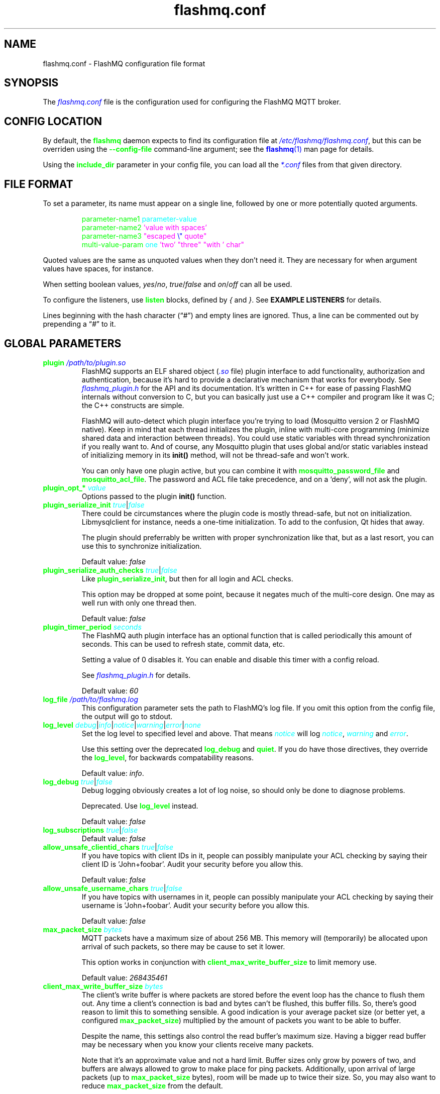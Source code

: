 .if \n(.g .ds T< \\FC
.if \n(.g .ds T> \\F[\n[.fam]]
.color
.de URL
\\$2 \(la\\$1\(ra\\$3
..
.if \n(.g .mso www.tmac
.TH flashmq.conf 5 "Aug 27 2025" "" ""
.SH NAME
flashmq.conf \- FlashMQ configuration file format
.SH SYNOPSIS
'nh
.fi
The \fI\m[blue]flashmq.conf\m[]\fR file is the configuration used for configuring the FlashMQ MQTT broker.
.SH CONFIG LOCATION
By default, the \fB\m[green]flashmq\m[]\fR daemon expects to find its configuration file at \fI\m[blue]/etc/flashmq/flashmq.conf\m[]\fR, but this can be overriden using the \fB\m[green]--config-file\fR\m[] command-line argument; see the \m[blue]\fBflashmq\fR(1)\m[] man page for details.

Using the \fB\fB\m[green]include_dir\fR\m[]\fR parameter in your config file, you can load all the \fI\m[blue]*.conf\m[]\fR files from that given directory.
.SH FILE FORMAT
To set a parameter, its name must appear on a single line, followed by one or more potentially quoted arguments.
.PP
.nf
.in +7
\m[green]parameter-name1 \m[]\m[cyan]parameter-value\m[]
\m[green]parameter-name2 \m[]\m[magenta]'value with spaces'\m[default]
\m[green]parameter-name3 \m[]\m[magenta]\[dq]escaped \m[blue]\[rs]\[dq]\m[] quote\[dq]\m[default]
\m[green]multi-value-param \m[]\m[cyan]one\m[] \m[magenta]'two'\m[default] \m[magenta]\[dq]three\[dq]\m[default] \m[magenta]\[dq]with ' char\[dq]\m[default]
\m[green]\m[]      

.in
.fi

Quoted values are the same as unquoted values when they don't need it. They are necessary for when argument values have spaces, for instance.

When setting boolean values, \fIyes\fR/\fIno\fR, \fItrue\fR/\fIfalse\fR and \fIon\fR/\fIoff\fR can all be used.

To configure the listeners, use \fB\m[green]listen\fR\m[] blocks, defined by \fI{\fR and \fI}\fR. See \fBEXAMPLE LISTENERS\fR for details.

Lines beginning with the hash character (“\fI#\fR”) and empty lines are ignored. Thus, a line can be commented out by prepending a “\fI#\fR” to it.
.SH GLOBAL PARAMETERS
.TP
\*(T<\fB\m[green]plugin\m[] \fI\m[blue]/path/to/plugin.so\m[]\fR\fR\*(T>
FlashMQ supports an ELF shared object (\fI\m[blue].so\m[]\fR file) plugin interface to add functionality, authorization and authentication, because it’s hard to provide a declarative mechanism that works for everybody. See \fI\m[blue]flashmq_plugin.h\m[]\fR for the API and its documentation. It’s written in C++ for ease of passing FlashMQ internals without conversion to C, but you can basically just use a C++ compiler and program like it was C; the C++ constructs are simple.

FlashMQ will auto-detect which plugin interface you’re trying to load (Mosquitto version 2 or FlashMQ native). Keep in mind that each thread initializes the plugin, inline with multi-core programming (minimize shared data and interaction between threads). You could use static variables with thread synchronization if you really want to. And of course, any Mosquitto plugin that uses global and/or static variables instead of initializing memory in its \fBinit()\fR method, will not be thread-safe and won’t work.

You can only have one plugin active, but you can combine it with \fB\fB\m[green]mosquitto_password_file\fR\m[]\fR and \fB\fB\m[green]mosquitto_acl_file\fR\m[]\fR. The password and ACL file take precedence, and on a ‘deny’, will not ask the plugin.
.TP
\*(T<\fB\m[green]plugin_opt_*\m[] \fI\m[cyan]value\m[]\fR\fR\*(T>
Options passed to the plugin \fBinit()\fR function.
.TP
\*(T<\fB\m[green]plugin_serialize_init\m[] \fI\m[cyan]true\m[]\fR|\fI\m[cyan]false\m[]\fR\fR\*(T>
There could be circumstances where the plugin code is mostly thread-safe, but not on initialization. Libmysqlclient for instance, needs a one-time initialization. To add to the confusion, Qt hides that away.

The plugin should preferrably be written with proper synchronization like that, but as a last resort, you can use this to synchronize initialization.

Default value: \fIfalse\fR
.TP
\*(T<\fB\m[green]plugin_serialize_auth_checks\m[] \fI\m[cyan]true\m[]\fR|\fI\m[cyan]false\m[]\fR\fR\*(T>
Like \fB\m[green]plugin_serialize_init\fR\m[], but then for all login and ACL checks.

This option may be dropped at some point, because it negates much of the multi-core design. One may as well run with only one thread then.

Default value: \fIfalse\fR
.TP
\*(T<\fB\m[green]plugin_timer_period\m[] \fI\m[cyan]seconds\m[]\fR\fR\*(T>
The FlashMQ auth plugin interface has an optional function that is called periodically this amount of seconds. This can be used to refresh state, commit data, etc.

Setting a value of 0 disables it. You can enable and disable this timer with a config reload.

See \fI\m[blue]flashmq_plugin.h\m[]\fR for details.

Default value: \fI60\fR
.TP
\*(T<\fB\m[green]log_file\m[] \fI\m[blue]/path/to/flashmq.log\m[]\fR\fR\*(T>
This configuration parameter sets the path to FlashMQ's log file. If you omit this option from the config file, the output will go to stdout.
.TP
\*(T<\fB\m[green]log_level\m[] \fI\m[cyan]debug\m[]\fR|\fI\m[cyan]info\m[]\fR|\fI\m[cyan]notice\m[]\fR|\fI\m[cyan]warning\m[]\fR|\fI\m[cyan]error\m[]\fR|\fI\m[cyan]none\m[]\fR\fR\*(T>
Set the log level to specified level and above. That means \fI\m[cyan]notice\m[]\fR will log \fI\m[cyan]notice\m[]\fR, \fI\m[cyan]warning\m[]\fR and \fI\m[cyan]error\m[]\fR.

Use this setting over the deprecated \fB\m[green]log_debug\fR\m[] and \fB\m[green]quiet\fR\m[]. If you do have those directives, they override the \fB\m[green]log_level\fR\m[], for backwards compatability reasons.

Default value: \fIinfo\fR.
.TP
\*(T<\fB\m[green]log_debug\m[] \fI\m[cyan]true\m[]\fR|\fI\m[cyan]false\m[]\fR\fR\*(T>
Debug logging obviously creates a lot of log noise, so should only be done to diagnose problems.

Deprecated. Use \fB\m[green]log_level\fR\m[] instead.

Default value: \fIfalse\fR
.TP
\*(T<\fB\m[green]log_subscriptions\m[] \fI\m[cyan]true\m[]\fR|\fI\m[cyan]false\m[]\fR\fR\*(T>
Default value: \fIfalse\fR
.TP
\*(T<\fB\m[green]allow_unsafe_clientid_chars\m[] \fI\m[cyan]true\m[]\fR|\fI\m[cyan]false\m[]\fR\fR\*(T>
If you have topics with client IDs in it, people can possibly manipulate your ACL checking by saying their client ID is 'John+foobar'. Audit your security before you allow this.

Default value: \fIfalse\fR
.TP
\*(T<\fB\m[green]allow_unsafe_username_chars\m[] \fI\m[cyan]true\m[]\fR|\fI\m[cyan]false\m[]\fR\fR\*(T>
If you have topics with usernames in it, people can possibly manipulate your ACL checking by saying their username is 'John+foobar'. Audit your security before you allow this.

Default value: \fIfalse\fR
.TP
\*(T<\fB\m[green]max_packet_size\m[] \fI\m[cyan]bytes\m[]\fR\fR\*(T>
MQTT packets have a maximum size of about 256 MB. This memory will (temporarily) be allocated upon arrival of such packets, so there may be cause to set it lower.

This option works in conjunction with \fB\m[green]client_max_write_buffer_size\fR\m[] to limit memory use.

Default value: \fI268435461\fR
.TP
\*(T<\fB\m[green]client_max_write_buffer_size\m[] \fI\m[cyan]bytes\m[]\fR\fR\*(T>
The client's write buffer is where packets are stored before the event loop has the chance to flush them out. Any time a client's connection is bad and bytes can't be flushed, this buffer fills. So, there's good reason to limit this to something sensible. A good indication is your average packet size (or better yet, a configured \fB\m[green]max_packet_size\fR\m[]) multiplied by the amount of packets you want to be able to buffer.

Despite the name, this settings also control the read buffer's maximum size. Having a bigger read buffer may be necessary when you know your clients receive many packets.

Note that it's an approximate value and not a hard limit. Buffer sizes only grow by powers of two, and buffers are always allowed to grow to make place for ping packets. Additionally, upon arrival of large packets (up to \fB\m[green]max_packet_size\fR\m[] bytes), room will be made up to twice their size. So, you may also want to reduce \fB\m[green]max_packet_size\fR\m[] from the default.

Default value is \fI1048576\fR (1 MB)
.TP
\*(T<\fB\m[green]client_initial_buffer_size\m[] \fI\m[cyan]bytes\m[]\fR\fR\*(T>
The buffers for reading and writing, also for websockets when relevant, start out with a particular size and double when they need to grow. If you know your clients send bulks of a particular size, it helps to set this to match, to avoid constant memory reallocation. The default value is set conservatively, for scenario's with millions of clients.

After buffers have grown, they are eventually reset to their original size when possible.

Also see \fB\m[green]client_max_write_buffer_size\fR\m[] and \fB\m[green]max_packet_size\fR\m[].

Value must be a power of two.

Default value: \fI1024\fR
.TP
\*(T<\fB\m[green]mosquitto_password_file\m[] \fI\m[blue]/foo/bar/mosquitto_password_file\m[]\fR\fR\*(T>
File with usernames and hashed+salted passwords as generated by Mosquitto's \fB\m[green]mosquitto_passwd\m[]\fR.

Mosquitto up to version 1.6 uses the sha512 algorithm. Newer version use sha512-pbkdf2. Both are supported.
.TP
\*(T<\fB\m[green]mosquitto_acl_file\m[] \fI\m[blue]/foo/bar/mosquitto_acl_file\m[]\fR\fR\*(T>
ACL (access control lists) for users, anonymous users and patterns expandable with %u (username) and %c (clientid). Format is Mosquitto's acl_file.
.TP
\*(T<\fB\m[green]allow_anonymous\m[] \fI\m[cyan]true\m[]\fR|\fI\m[cyan]false\m[]\fR\fR\*(T>
This option can be overriden on a per-listener basis; see \fB\fB\m[green]listener.allow_anonymous\fR\m[]\fR.

Default value: \fIfalse\fR
.TP
\*(T<\fB\m[green]zero_byte_username_is_anonymous\m[] \fI\m[cyan]true\m[]\fR|\fI\m[cyan]false\m[]\fR\fR\*(T>
The proper way to signal an anonymous client is by setting the 'username present' flag in the CONNECT packet to 0, which in MQTT3 also demands the absence of a password. However, there are also clients out there that set the 'username present' flag to 1 and then give an empty username. This is an undesirable situation, because it means there are two ways to identify an anonymous client.

Anonymous clients are not authenticated against a loaded plugin when \fB\m[green]allow_anonymous\fR\m[] is true. With this option enabled, that means users with empty string as usernames also aren't.

With this option disabled, clients connecting with an empty username will be reject with 'bad username or password' as MQTT error code.

The default is to be unambigious, but this can be overridden with this option.

Default value: \fIfalse\fR
.TP
\*(T<\fB\m[green]rlimit_nofile\m[] \fI\m[cyan]number\m[]\fR\fR\*(T>
The general Linux default of \fI1024\fR can be overridden. Note: \fIsystemd\fR blocks you from setting it, so it needs to be set on the unit. The default systemd unit file sets \fB\m[green]LimitNOFILE=infinity\fR\m[]. You may also need to set \fB\m[green]sysctl -w fs.file-max=10000000\fR\m[]

Default value: \fI1000000\fR
.TP
\*(T<\fB\m[green]expire_sessions_after_seconds\m[] \fI\m[cyan]seconds\m[]\fR\fR\*(T>
Expire sessions after this time. Setting to 0 disables it and is (MQTT3) standard-compliant. But, existing sessions cause load on the server (because they cost memory and are still subscribers), so keeping sessions after any client that connects with a random ID doesn't make sense.

Default value: \fI1209600\fR
.TP
\*(T<\fB\m[green]quiet\m[] \fI\m[cyan]true\m[]\fR|\fI\m[cyan]false\m[]\fR\fR\*(T>
Don't log LOG_INFO and LOG_NOTICE. This is useful when you have a lot of foot traffic, because otherwise the log gets filled with connect/disconnect notices.

Deprecated. Use \fB\m[green]log_level\fR\m[] instead.

Default value: \fIfalse\fR
.TP
\*(T<\fB\m[green]storage_dir\m[] \fI\m[blue]/path/to/dir\m[]\fR\fR\*(T>
Location to store sessions, subscriptions and retained messages. Not specifying this will turn off persistence.
.TP
\*(T<\fB\m[green]save_state_interval\m[] \fI\m[cyan]seconds\m[]\fR\fR\*(T>
The interval at which the state is saved, if enabled with \fB\m[green]storage_dir\fR\m[].

This setting is also applied on reload.

Default: 3623
.TP
\*(T<\fB\m[green]max_qos_msg_pending_per_client\m[] \fI\m[cyan]number\m[]\fR\fR\*(T>
.TQ
\*(T<\fB\m[green]max_qos_bytes_pending_per_client\m[] \fI\m[cyan]bytes\m[]\fR\fR\*(T>
There is a limit to how many QoS packets can be stored in a session, so you can define a maximum amount of messages and bytes. If any of these is exceeded, the packet is dropped.

Note that changing \fB\m[green]max_qos_msg_pending_per_client\fR\m[] only takes effect for new clients (also when picking up existing sessions). This is largely due to it being part of the MQTT5 connection handshake and is supposed to be adhered to.

Defaults:
.RS
.TP 0.2i
\(bu
max_qos_msg_pending_per_client 512
.TP 0.2i
\(bu
max_qos_bytes_pending_per_client 65536
.RE
.TP
\*(T<\fB\m[green]max_qos\m[] \fI\m[cyan]qos_value\m[]\fR\fR\*(T>
The maximum QoS value FlashMQ will allow clients to use for subscriptions, publishes and wills. Subscriptions will be downgraded to this value. Publishes and wills will cause a disconnect for MQTT5 clients, and the action configured with \fB\fB\m[green]mqtt3_qos_exceed_action\fR\m[]\fR for MQTT3 clients.

The value is updated on config reload, but only for new clients. The reason is that the max QoS is part of the handshake in MQTT5, and clients will be surprised (and cause disconnects) if that changes during the lifetime of a connection. For consistency, the MQTT3 clients behave the same.

This setting is also available per listener.

Default value: \fI2\fR
.TP
\*(T<\fB\m[green]mqtt3_qos_exceed_action\m[] \fI\m[cyan]drop|disconnect\m[]\fR\fR\*(T>
Unlike MQTT5, MQTT3 doesn't have defined behavior for exceeding a configured maximum QoS (see \fB\fB\m[green]max_qos\fR\m[]\fR ). This allows the behavior to be controlled.

In case of \fIdrop\fR the client gets an acknowledgement as if the publish has succeeded, to avoid stale in-flight packets.

This setting is also available per listener.

Default value: \fIdisconnect\fR
.TP
\*(T<\fB\m[green]max_incoming_topic_alias_value\m[] \fI\m[cyan]number\m[]\fR\fR\*(T>
Is communicated towards MQTT5 clients. It is then up to them to decide to set them or not.

Changing this setting and reloading the config only has effect on new clients, because existing clients would otherwise exceed the limit they think applies.

Default value: \fI65535\fR
.TP
\*(T<\fB\m[green]max_outgoing_topic_alias_value\m[] \fI\m[cyan]number\m[]\fR\fR\*(T>
FlashMQ will make this many aliases per MQTT5 client, if they ask for aliases (with the connect property \fB\m[green]TopicAliasMaximum\fR\m[]).

Default value: \fI65535\fR
.TP
\*(T<\fB\m[green]thread_count\m[] \fI\m[cyan]number\m[]\fR\fR\*(T>
If you want to have a different amount of worker threads then CPUs, you can set this value. Typically you don't need to set this.

Default value: \fI\m[blue]auto-detect\m[]\fR
.TP
\*(T<\fB\m[green]wills_enabled\m[] \fI\m[cyan]true\m[]\fR|\fI\m[cyan]false\m[]\fR\fR\*(T>
When disabled, the server will not set last will and testament specified by connecting clients.

Default value: \fI\m[blue]true\m[]\fR
.TP
\*(T<\fB\m[green]retained_messages_mode\m[] \fI\m[cyan]enabled\m[]\fR|\fI\m[cyan]enabled_without_persistence\m[]\fR|\fI\m[cyan]downgrade\m[]\fR|\fI\m[cyan]drop\m[]\fR|\fI\m[cyan]disconnect_with_error\m[]\fR\fR\*(T>
Retained messages can be a strain on the server you may not need. You can set various ways of dealing with them:

\fI\m[blue]enabled\m[]\fR. This is normal operation.

\fI\m[blue]enabled_without_persistence\m[]\fR. Like 'normal', except it won't store them to disk if \fB\m[green]storage_dir\fR\m[] is defined.

\fI\m[blue]enabled_without_retaining\m[]\fR. This somewhat counter-intuitive sounding mode is like \fB\m[green]downgrade\fR\m[], except that the 'retain' flag is not removed. This allows MQTT5 subscribers that subscribe with 'retain as published' to see which messages were originally sent as retained. It's just that FlashMQ won't retain them.

\fI\m[blue]downgrade\m[]\fR. The retain flag is removed and treated like a normal publish.

\fI\m[blue]drop\m[]\fR. Messages with retain set are dropped.

\fI\m[blue]disconnect_with_error\m[]\fR. Disconnect clients who try to set them.

Default value: \fI\m[blue]enabled\m[]\fR
.TP
\*(T<\fB\m[green]expire_retained_messages_after_seconds\m[] \fI\m[cyan]seconds\m[]\fR\fR\*(T>
Use this to limit the life time of retained messages. Without this, the amount of retained messages may never decrease.

Default value: \fI\m[blue]4294967295\m[]\fR
.TP
\*(T<\fB\m[green]retained_messages_delivery_limit\m[] \fI\m[cyan]number\m[]\fR\fR\*(T>
Deprecated.
.TP
\*(T<\fB\m[green]retained_messages_node_limit\m[] \fI\m[cyan]number\m[]\fR\fR\*(T>
When clients place a subscription, they will get the retained messages matching that subscription. Even though traversing the retained message tree is deprioritized in favor of other traffic, it will still cause CPU load until it's done. If you have a tree with millions of nodes and clients subscribe to \fI#\fR, this is potentially unwanted. You can use this setting to limit how many nodes of the retrained tree are traversed.

Note that the topic \fIone/two/three\fR is three nodes, and each node doesn't necessarilly need to contain a message.

Default value: \fI\m[blue]4294967295\m[]\fR
.TP
\*(T<\fB\m[green]set_retained_message_defer_timeout\m[] \fI\m[cyan]milliseconds\m[]\fR\fR\*(T>
The time after which FlashMQ will fall back to (b)locking vs queued mode for setting retained messages. 0, the default, disables queued mode altogether. It's disabled by default because it can incur some extra CPU and memory overhead.

Each retained message lives in a node in a tree. The topic 'one/two/three' is three nodes. When a node in that tree does not exist yet, it needs to be created. This requires a write lock on the tree. At this point, other threads reading from or writing to the retained message tree need to wait. This can cause a compounding blocking effect, especially if many threads do it at once.

This feature is to favor server responsiveness vs the speed at which retained messages become available in the server. It is primarily useful for when you have a lot of retained messages on different/changing topics. If at first a retained message can't be set, the action to do so will be retried in the event loop, asynchronously.

This setting determines the maximum amount of time to defer setting a retained message, after which it will fall back to using locks.

Also see \fB\m[green]set_retained_message_defer_timeout_spread\fR\m[]

Default value: \fI\m[blue]0\m[]\fR
.TP
\*(T<\fB\m[green]set_retained_message_defer_timeout_spread\m[] \fI\m[cyan]milliseconds\m[]\fR\fR\*(T>
For \fB\m[green]set_retained_message_defer_timeout\fR\m[], the amount of random spread between 0 and this value for the timeout. This spreads out locking over time, reducing contention.

Default value: \fI\m[blue]1000\m[]\fR
.TP
\*(T<\fB\m[green]retained_message_node_lifetime\m[] \fI\m[cyan]seconds\m[]\fR\fR\*(T>
The grace period after which a retained message node is eligible for deletion. The topic 'one/two/three' is three nodes, and if that topic had a message, it would be contained in 'three'.

FlashMQ will periodically clear out retained message nodes that have no message anymore. This is required to save memory. But, when you receive retained messages on the same topics repeatedly, it may be beneficial to keep the nodes around, to avoid the need for locks to recreate them. If you know that retained messages come and go within a certain period, it's benificial to set this value so that no unnecessary node destruction and creation takes place.

Default value: \fI\m[blue]0\m[]\fR
.TP
\*(T<\fB\m[green]subscription_node_lifetime\m[] \fI\m[cyan]seconds\m[]\fR\fR\*(T>
The grace period after which a subscription node is eligible for deletion. The subscription 'one/two/three' is three nodes.

FlashMQ will periodically clear our nodes in the subscription tree that have no entries anymore. This is required to save memory. But, when clients place the same subscriptions repeatedly, it may be beneficial to keep the nodes around, to avoid the need for locks to recreate them. If you know that certain subscription patterns come and go within a certain period, it's benificial to set this value so that no unnecessary node destruction and creation takes place.

Default value: \fI\m[blue]3600\m[]\fR
.TP
\*(T<\fB\m[green]websocket_set_real_ip_from\m[] \fI\m[cyan]inet4_address\m[]\fR|\fI\m[cyan]inet6_address\m[]\fR\fR\*(T>
HTTP proxies in front of the websocket listeners can set the \fI\m[cyan]X-Real-IP\m[]\fR header to identify the original connecting client. With \fB\m[green]websocket_set_real_ip_from\fR\m[] you can mark IP networks as trusted. By default, clients are not trusted, to avoid spoofing.

You can repeat the option to allow for multiple addresses. Valid notations are \fI\m[cyan]1.2.3.4\m[]\fR, \fI\m[cyan]1.2.3.4/16\m[]\fR, \fI\m[cyan]1.2.0.0/16\m[]\fR, \fI\m[cyan]2a01:1337::1\m[]\fR, \fI\m[cyan]2a01:1337::1/64\m[]\fR, etc.

The header \fI\m[cyan]X-Forwarded-For\m[]\fR is not used, because that's designed to contain a list of addresses, if applicable.

As a side note about using a proxy on your listener; you can only have an absolute max of 65535 connections to an IP+port combination (and the practical limit is lower). If you need more, you have to set up multiple listeners. This can be multiple IP addresses, or simply multiple ports.
.TP
\*(T<\fB\m[green]shared_subscription_targeting\m[] \fI\m[cyan]round_robin\m[]\fR|\fI\m[cyan]sender_hash\m[]\fR|\fI\m[cyan]first\m[]\fR\fR\*(T>
When having multiple subscribers on a shared subscription (like '$share/myshare/jane/doe'), select how the messages should be distributed over the subscribers.

\fI\m[cyan]round_robin\m[]\fR. Select the next subscriber for each message. There is still some amount of randomness to it because the counter for this is not thread safe. Using an atomic/mutexed counter for it would just be too slow to justify.

\fI\m[cyan]sender_hash\m[]\fR. Selects a receiver deterministically based on the hash of the client ID of the sender. The selected subscriber will depend on how many subscribers there are, so if some disconnect, the distribution will change. Moreover, the selection may also change when FlashMQ cleans up empty spaces in the list of shared subscribers.

\fI\m[cyan]first\m[]\fR. Selects the first subscriber in the list. This mode can be useful for fallback. When one client disappears, the other will seamlessly take over.

Default: \fI\m[cyan]round_robin\m[]\fR
.TP
\*(T<\fB\m[green]minimum_wildcard_subscription_depth\m[] \fI\m[cyan]number\m[]\fR\fR\*(T>
Defines the minimum level of the first wildcard topic filter (\fB\m[green]#\fR\m[] and \fB\m[green]+\fR\m[]). In a topic filter like \fB\m[green]sensors/temperature/#\fR\m[], that is 2. If you specify 2, a subscription to \fB\m[green]sensors/#\fR\m[] will be denied. Remember that only MQTT 3.1.1 and newer actually notify the client of the denial in the sub-ack packet.

The reason you may want to limit it, is performance. If you have a base message load of 100,000 messages per second, each client subscribing to \fB\m[green]#\fR\m[] causes that many permission checks per second. If you have 100 clients doing that, there will be 10 million permission checks per second.

Default: \fI\m[cyan]0\m[]\fR
.TP
\*(T<\fB\m[green]wildcard_subscription_deny_mode\m[] \fI\m[cyan]deny_all\m[]\fR|\fI\m[cyan]deny_retained_only\m[]\fR\fR\*(T>
For \fB\m[green]minimum_wildcard_subscription_depth\fR\m[], specify what you want to deny. Trying to give a client all retained messages can cause quite some load, so only denying the retained messages upon receiving a broad wildcard subscription can be useful if you have a low enough general message volume, but a high number of retained messages.

Default: \fIdeny_all\fR
.TP
\*(T<\fB\m[green]overload_mode\m[] \fI\m[cyan]log\m[]\fR|\fI\m[cyan]close_new_clients\m[]\fR\fR\*(T>
Define the action to perform when the value defined with \fB\m[green]max_event_loop_drift\fR\m[] is exceeded.

When a server is (re)started, and hundreds of thousands of clients connect, the SSL handshaking and authenticating can be so heavy that it doesn't get to clients in time. They will then reconnect and try again, and get stuck in a loop. This option is to mitigate that. With \fIclose_new_clients\fR, new clients will be closed immediately after connecting while the server is overloaded. This will allow the worker threads to process the new clients in a controlled manner.

For really large deployments, this can be augmented with extra rate limiting in iptables, or other firewalls. A stateless method is preferred, like: \fIiptables -I INPUT -p tcp -m multiport --dports 8883,1883 --syn -m hashlimit --hashlimit-name newmqttconns --hashlimit-above 10000/second --hashlimit-burst 15000 -j DROP\fR

The current default is \fIlog\fR, but that will likely change in the future.

Default: \fIlog\fR
.TP
\*(T<\fB\m[green]max_event_loop_drift\m[] \fI\m[cyan]milliseconds\m[]\fR\fR\*(T>
For \fB\m[green]overload_mode\fR\m[], the maximum permissible thread drift before the overload action is taken.

The drift values considered are those of the main loop, in which clients are accepted, and the median of all worker threads.

Default: \fI2000\fR
.TP
\*(T<\fB\m[green]include_dir\m[] \fI\m[cyan]/path/to/dir\m[]\fR\fR\*(T>
Load *.conf files from the specified directory, to merge with the main configuration file.

An error is generated when the directory is not there. This is to protect against running incorrect configurations by accident, when the dir has been renamed, for example.
.TP
\*(T<\fB\m[green]subscription_identifiers_enabled\m[] \fI\m[cyan]true\m[]\fR|\fI\m[cyan]false\m[]\fR\fR\*(T>
Subscription identifiers allow clients to see which subscription was responsible for a message. Publish messages will contain the identifier included in the original subscription.

Enabling will prevent FlashMQ from using optimizations involving packet reuse, because the packets are unique per client when it contains a subscription identifier. Therefore you may want to assess the performance difference in high message volume deployments.

As per the spec, clients sending subscription identifiers when the server reported the feature as unavailable will cause them to be disconnected. This has the side effect that changing this setting on a running server will disconnect clients when they send a subscription with an identifier in it. This was chosen as behavior over the alternatives, because of simplicity and operator control (otherwise it can't be turned off at all for existing clients).

Default value: \fItrue\fR
.SH LISTEN PARAMETERS
Listen parameters can only be used within \fIlisten { }\fR blocks.
.TP
\*(T<\fB\m[green]port\m[]\fR\*(T>
The default port depends on the \fB\m[green]protocol\fR\m[] parameter and whether or not \fB\m[green]fullchain\fR\m[] and \fB\m[green]privkey\fR\m[] parameters are supplied:
.RS
.TP 0.2i
\(bu
For unencrypted MQTT, the default port is \fI1883\fR
.TP 0.2i
\(bu
For encrypted MQTT, the default port is \fI8883\fR
.TP 0.2i
\(bu
For plain HTTP websockets, the default port is \fI8080\fR
.TP 0.2i
\(bu
For encrypted HTTPS websockets, the default port is \fI4443\fR
.RE
.TP
\*(T<\fB\m[green]protocol\m[] \fI\m[cyan]mqtt\m[]\fR|\fI\m[cyan]websockets\m[]\fR|\fI\m[cyan]acme\m[]\fR\fR\*(T>
This is a required parameter.

For \fIacme\fR, see \fBacme_redirect_url\fR.
.TP
\*(T<\fB\m[green]inet_protocol\m[] \fI\m[cyan]ip4_ip6\m[]\fR|\fI\m[cyan]ip4\m[]\fR|\fI\m[cyan]ip6\m[]\fR|\fI\m[cyan]unix\m[]\fR\fR\*(T>
When using \fIunix\fR, a \fB\m[green]unix_socket_path\fR\m[] is required.

Default: \fIip4_ip6\fR
.TP
\*(T<\fB\m[green]inet4_bind_address\m[] \fI\m[cyan]inet4address\m[]\fR\fR\*(T>
Default: 0.0.0.0
.TP
\*(T<\fB\m[green]inet6_bind_address\m[] \fI\m[cyan]inet6address\m[]\fR\fR\*(T>
Default: ::0
.TP
\*(T<\fB\m[green]unix_socket_path\m[] \fI\m[cyan]path\m[]\fR\fR\*(T>
When using \fIunix\fR for \fB\m[green]inet_protocol\fR\m[], the file path of the socket.

FlashMQ will remove pre-existing socket files if they already exist.
.TP
\*(T<\fB\m[green]unix_socket_user\m[] \fI\m[cyan]user\m[]\fR\fR\*(T>
Use this to set the owner of the socket. It will always be attempted to set it, but a warning may be logged if not successful. Users may be specified as numeric or names.

A config test will not verify the existence of users, for portability.
.TP
\*(T<\fB\m[green]unix_socket_group\m[] \fI\m[cyan]group\m[]\fR\fR\*(T>
Use this to set the group of the socket. It will always be attempted to set it, but a warning may be logged if not successful. Groups may be specified as numeric or names.

A config test will not verify the existence of groups, for portability.
.TP
\*(T<\fB\m[green]unix_socket_mode\m[] \fI\m[cyan]mode\m[]\fR\fR\*(T>
Use this to specify the permission mode of the unix socket, like \fI600\fR.
.TP
\*(T<\fB\m[green]fullchain\m[] \fI\m[cyan]/foobar/server.crt\m[]\fR\fR\*(T>
Specifying a chain makes the listener SSL, and also requires the \fB\m[green]privkey\fR\m[] to be set.
.TP
\*(T<\fB\m[green]privkey\m[] \fI\m[cyan]/foobar/server.key\m[]\fR\fR\*(T>
Specifying a private key makes the listener SSL, and also requires the \fB\m[green]fullchain\fR\m[] to be set.
.TP
\*(T<\fB\m[green]minimum_tls_version\m[] \fI\m[cyan]tlsv1.1\m[]\fR|\fI\m[cyan]tlsv1.2\m[]\fR|\fI\m[cyan]tlsv1.3\m[]\fR\fR\*(T>
Set minimum supported TLS version for TLS listeners. Note that setting this value low many not actually enable that protocol version if OpenSSL won't support it (anymore).

The TLS version clients use is logged.

Default: \fI\m[cyan]tlsv1.1\m[]\fR
.TP
\*(T<\fB\m[green]client_verification_ca_file\m[] \fI\m[cyan]/foobar/client_authority.crt\m[]\fR\fR\*(T>
Clients can be authenticated using X509 certificates, and the username taken from the CN (common name) field. Use this directive to specify the certificate authority you trust.

Specifying this or \fB\m[green]client_verification_ca_dir\fR\m[] will require the listener to be TLS.
.TP
\*(T<\fB\m[green]client_verification_ca_dir\m[] \fI\m[cyan]/foobar/dir_with_certificates\m[]\fR\fR\*(T>
Clients can be authenticated using X509 certificates, and the username taken from the CN (common name) field. Use this directive to specify the dir containing certificate authorities you trust.

Note that the filename requirements are dictated by OpenSSL. Use the utility \fB\m[green]openssl rehash /path/to/dir\m[]\fR.

Specifying this or \fB\m[green]client_verification_ca_file\fR\m[] will require the listener to be TLS.
.TP
\*(T<\fB\m[green]client_verification_still_do_authn\m[] \fI\m[cyan]true\m[]\fR|\fI\m[cyan]false\m[]\fR\fR\*(T>
When using X509 client authentication with \fB\m[green]client_verification_ca_file\fR\m[] or \fB\m[green]client_verification_ca_dir\fR\m[], the username will not be checked with a user database or a plugin by default. Set this option to \fItrue\fR to override that.
.TP
\*(T<\fB\m[green]acme_redirect_url\m[] \fI\m[cyan]http://example.com/\m[]\fR\fR\*(T>
This allows an ACME (automated certificate management environment) challenge to be redirected elsewhere. This allows decoupling of the certificate creation from the host(s) that run FlashMQ.

This can either be configured on a dedicated listener with \fB\m[green]protocol\fR\m[] \fIacme\fR, or multiplexed on a non-SSL \fImqtt\fR or \fIwebsockets\fR listener.
.TP
\*(T<\fB\m[green]drop_on_absent_certificate\m[] \fI\m[cyan]true\m[]\fR|\fI\m[cyan]false\m[]\fR\fR\*(T>
When both \fB\m[green]privkey\fR\m[] and \fB\m[green]fullchain\fR\m[] are absent, don't create this listener. This can help in situations where you don't have the certificate and key yet, but you are expecting them.
.TP
\*(T<\fB\m[green]only_allow_from\m[] \fI\m[cyan]inet4_address\m[]\fR|\fI\m[cyan]inet6_address\m[]\fR\fR\*(T>
When set, restricts the listener to the source address/network given.

You can repeat the option to allow multiple addresses/networks. Valid notations are \fI\m[cyan]1.2.3.4\m[]\fR, \fI\m[cyan]1.2.3.4/16\m[]\fR, \fI\m[cyan]1.2.0.0/16\m[]\fR, \fI\m[cyan]2a01:1337::1\m[]\fR, \fI\m[cyan]2a01:1337::1/64\m[]\fR, etc.
.TP
\*(T<\fB\m[green]deny_from\m[] \fI\m[cyan]inet4_address\m[]\fR|\fI\m[cyan]inet6_address\m[]\fR\fR\*(T>
Block connections from this address or network.

You can repeat the option multiple times. Valid notations are \fI\m[cyan]1.2.3.4\m[]\fR, \fI\m[cyan]1.2.3.4/16\m[]\fR, \fI\m[cyan]1.2.0.0/16\m[]\fR, \fI\m[cyan]2a01:1337::1\m[]\fR, \fI\m[cyan]2a01:1337::1/64\m[]\fR, etc.
.TP
\*(T<\fB\m[green]allow_anonymous\m[] \fI\m[cyan]true\m[]\fR|\fI\m[cyan]false\m[]\fR\fR\*(T>
This allows you to override the \fBglobal \fB\m[green]allow_anonymous\fR\m[]\fR setting on the listener level.
.TP
\*(T<\fB\m[green]overload_mode\m[] \fI\m[cyan]log\m[]\fR|\fI\m[cyan]close_new_clients\m[]\fR\fR\*(T>
This allows you to override the \fBglobal \fB\m[green]overload_mode\fR\m[]\fR setting on the listener level.
.TP
\*(T<\fB\m[green]haproxy\m[] \fI\m[cyan]true\m[]\fR|\fI\m[cyan]false\m[]\fR\fR\*(T>
Setting the listener to haproxy makes it expect the PROXY protocol and set client source address to the original client. Make sure this listener is private / firewalled, otherwise anybody can set a different source address.

Note that HAProxy's server health checks only started using the 'local' specifier as of version 2.4. This means earlier version will pretend to be a client and break the connection, causing log spam.

As a side note about using a proxy on your listener; you can only have an absolute max of 65535 connections to an IP+port combination (and the practical limit is lower). If you need more, you have to set up multiple listeners. This can be multiple IP addresses, or simply multiple ports.

See \m[blue]haproxy.org\m[] \(lB\fI\m[blue]http://www.haproxy.org/\m[]\fR\(rB.
.TP
\*(T<\fB\m[green]tcp_nodelay\m[] \fI\m[cyan]true\m[]\fR|\fI\m[cyan]false\m[]\fR\fR\*(T>
\fB\m[green]tcp_nodelay\fR\m[] will cause the \fITCP_NODELAY\fR option to be set for the listener's socket(s), and therefore for all clients accepted on that listener.

\fITCP_NODELAY\fR is a OS TCP-layer option that will cause messages written by FlashMQ to the socket to be flushed immediately, without letting Nagle's algorithm (the default) collect small outgoing TCP packets into bigger packets.

Foregoing Nagle's algorithm by setting \fB\m[green]tcp_nodelay\fR\m[] to \fI\m[cyan]true\m[]\fR \fBmay\fR decrease latency, at the likely cost of some network efficiency.

Default: \fI\m[cyan]false\m[]\fR
.TP
\*(T<\fB\m[green]max_buffer_size\m[] \fI\m[cyan]number\m[]\fR\fR\*(T>
Override the \fB\m[green]client_max_write_buffer_size\fR\m[] for this listener. This is especially useful when this listener is the receiving side of a bridge, because these clients will likely see more traffic.
.TP
\*(T<\fB\m[green]max_qos\m[] \fI\m[cyan]qos_value\m[]\fR\fR\*(T>
Per-listener counterpart of \fB\fB\m[green]max_qos\fR\m[]\fR.
.TP
\*(T<\fB\m[green]mqtt3_qos_exceed_action\m[] \fI\m[cyan]drop|disconnect\m[]\fR\fR\*(T>
Per-listener counterpart of \fB\fB\m[green]mqtt3_qos_exceed_action\fR\m[]\fR.
.SH EXAMPLE LISTENERS
.PP
.nf
.in +7
\m[yellow]listen \m[]{
\m[green]  protocol \m[]\m[cyan]mqtt\m[]
\m[green]  inet_protocol \m[]\m[cyan]ip4_ip6\m[]
\m[green]  inet4_bind_address \m[]\m[cyan]127.0.0.1\m[]
\m[green]  inet6_bind_address \m[]\m[cyan]::1\m[]
\m[green]  fullchain \m[]\m[cyan]/foobar/server.crt\m[]
\m[green]  privkey \m[]\m[cyan]/foobar/server.key\m[]
\m[blue]  # default = 8883\m[]
\m[green]  port \m[]\m[cyan]8883\m[]
\m[green]\m[]}
\m[yellow]listen \m[]{
\m[green]  protocol \m[]\m[cyan]mqtt\m[]
\m[green]  fullchain \m[]\m[cyan]/foobar/server.crt\m[]
\m[green]  privkey \m[]\m[cyan]/foobar/server.key\m[]
\m[green]  client_verification_ca_file \m[]\m[cyan]/foobar/client_authority.crt\m[]
\m[green]  client_verification_still_do_authn \m[]\m[cyan]false\m[]
\m[green]\m[]}
\m[yellow]listen \m[]{
\m[green]  protocol \m[]\m[cyan]mqtt\m[]
\m[green]  inet_protocol \m[]\m[cyan]ip4\m[]
\m[blue]  # default = 1883\m[]
\m[green]  port \m[]\m[cyan]1883\m[]
\m[green]\m[]}
\m[yellow]listen \m[]{
\m[green]  protocol \m[]\m[cyan]websockets\m[]
\m[green]  fullchain \m[]\m[cyan]/foobar/server.crt\m[]
\m[green]  privkey \m[]\m[cyan]/foobar/server.key\m[]
\m[blue]  # default = 4443\m[]
\m[green]  port \m[]\m[cyan]4443\m[]
\m[green]\m[]}
\m[yellow]listen \m[]{
\m[green]  protocol \m[]\m[cyan]websockets\m[]
\m[blue]  # default = 8080\m[]
\m[green]  port \m[]\m[cyan]8080\m[]
\m[green]\m[]}
\m[yellow]listen \m[]{
\m[green]  port \m[]\m[cyan]2883\m[]
\m[green]  haproxy \m[]\m[cyan]on\m[]
\m[green]\m[]}

.in
.fi
.SH BRIDGE CONFIGURATION
Bridges can be defined inside \fIbridge { }\fR blocks. A bridge is essentially just an outgoing connection to another server with loop-detection and retain flag relaying. It is not a form of clustering, although with careful design, it can be deployed to achieve some sort of load balancing. Note that normally (unless \fB\m[green]connection_count\fR\m[] is set) one bridge is one connection, and because FlashMQ's threading model is that clients are serviced by one selected thread only, a bridge has the potential to saturate a thread, if it's heavily loaded. You can improve that with \fB\m[green]connection_count\fR\m[].

Bridges are dynamically created, removed or changed upon config reload. When a bridge configuration changes, it will disconnect and reconnect.
.TP
\*(T<\fB\m[green]address\m[] \fI\m[cyan]address\m[]\fR\fR\*(T>
The DNS name, IPv4 or IPv6 address of the server you want to connect to.
.TP
\*(T<\fB\m[green]port\m[] \fI\m[cyan]number\m[]\fR\fR\*(T>
The default port depends on the \fB\m[green]tls\fR\m[] option, either 1883 or 8883.
.TP
\*(T<\fB\m[green]inet_protocol\m[] \fI\m[cyan]ip4_ip6/ip4/ip6\m[]\fR\fR\*(T>
Default: \fIip4_ip6\fR
.TP
\*(T<\fB\m[green]tls\m[] \fI\m[cyan]off/on/unverified\m[]\fR\fR\*(T>
Set TLS mode. The value \fB\m[green]unverified\fR\m[] means the x509 chain is not verified.
.TP
\*(T<\fB\m[green]minimum_tls_version\m[] \fI\m[cyan]tlsv1.1\m[]\fR|\fI\m[cyan]tlsv1.2\m[]\fR|\fI\m[cyan]tlsv1.3\m[]\fR\fR\*(T>
Set minimum supported TLS version the bridge will negotiate with the other side. Note that setting this value low many not actually enable that protocol version if OpenSSL won't support it (anymore).

Default: \fI\m[cyan]tlsv1.1\m[]\fR
.TP
\*(T<\fB\m[green]fullchain\m[] \fI\m[cyan]/foobar/bridge.crt\m[]\fR\fR\*(T>
With TLS enabled, specifying a chain makes the bridge connection authenticate to the remote broker using a public certificate, and also requires the \fB\m[green]privkey\fR\m[] to be set.
.TP
\*(T<\fB\m[green]privkey\m[] \fI\m[cyan]/foobar/bridge.key\m[]\fR\fR\*(T>
With TLS enabled, specifying a private key makes the bridge connection to remote broker use that key, and also requires the \fB\m[green]fullchain\fR\m[] to be set.
.TP
\*(T<\fB\m[green]ca_file\m[] \fI\m[cyan]path\m[]\fR\fR\*(T>
File to be used for x509 certificate chain validation.
.TP
\*(T<\fB\m[green]ca_dir\m[] \fI\m[cyan]path\m[]\fR\fR\*(T>
Directory containing certificates for x509 certificate chain validation.
.TP
\*(T<\fB\m[green]protocol_version\m[] \fI\m[cyan]mqtt3.1\m[]\fR|\fI\m[cyan]mqtt3.1.1\m[]\fR|\fI\m[cyan]mqtt5\m[]\fR\fR\*(T>
Default: \fImqtt3.1.1\fR
.TP
\*(T<\fB\m[green]bridge_protocol_bit\m[] \fI\m[cyan]true\m[]\fR|\fI\m[cyan]false\m[]\fR\fR\*(T>
An unofficial standard is to set the most significant bit of the protocol version byte to 1 to signal the connection is a bridge. This allows the other side to alter its behavior slightly. However, this is not always supported, so you can disable this if you get disconnected for reporting an invalid protocol version.

This setting has no effect when using MQTT5, because the behavior it influences is done with subscription options.

Default: \fItrue\fR
.TP
\*(T<\fB\m[green]keepalive\m[] \fI\m[cyan]seconds\m[]\fR\fR\*(T>
The time between sending ping packets to the other side.

Default: \fI60\fR
.TP
\*(T<\fB\m[green]clientid_prefix\m[] \fI\m[cyan]prefix\m[]\fR\fR\*(T>
The prefix of the randomly generated client ID. Client IDs cannot be explicitely set for security reasons. See \m[blue]\[lq]Understanding clean session and clean start\[rq]\m[] \(lB\fI\m[blue]https://www.flashmq.org/2022/11/26/understanding-clean-session-and-clean-start/\m[]\fR\(rB.

Default: \fIfmqbridge\fR
.TP
\*(T<\fB\m[green]publish\m[] \fI\m[cyan]filter\m[]\fR \fI\m[cyan]qos\m[]\fR\fR\*(T>
Messages matching this filter will be published to the other side. Examples: \fI#\fR or \fIsport/tennis/#\fR. This option can be repeated several times.

The QoS value should be seen as the QoS value of the internal subscription causing outgoing messages. Messages that are relayed have this QoS level at most.

Default: \fI0\fR
.TP
\*(T<\fB\m[green]subscribe\m[] \fI\m[cyan]filter\m[]\fR \fI\m[cyan]qos\m[]\fR\fR\*(T>
Subscriptions for this filter is placed at the other side. Examples: \fI#\fR or \fIsport/tennis/#\fR. This option can be repeated several times.

The QoS value is like any subscription at a server. Messages received by the other end will be given this QoS level at most.

Default: \fI0\fR
.TP
\*(T<\fB\m[green]local_username\m[] \fI\m[cyan]username\m[]\fR\fR\*(T>
Username as seen by the local FlashMQ's plugin or ACL checks. This is not always necessary.
.TP
\*(T<\fB\m[green]remote_username\m[] \fI\m[cyan]username\m[]\fR\fR\*(T>
Username sent to the remote connection.
.TP
\*(T<\fB\m[green]remote_password\m[] \fI\m[cyan]password\m[]\fR\fR\*(T>
Password sent to the remote connection.
.TP
\*(T<\fB\m[green]remote_clean_start\m[] \fI\m[cyan]true\m[]\fR|\fI\m[cyan]false\m[]\fR\fR\*(T>
In MQTT3, this means 'clean session', meaning the remote server removes any existing session with the same ID on (re)connect, and destroys it immediately on disconnect. If you want reuseable sessions that survive disconnects, set this to false. If you also want to pick up remote sessions on FlashMQ restart, set \fB\m[green]use_saved_clientid\fR\m[] to true.

In MQTT5, this option only influences reconnection behavior. It essentially has no effect on the first connect, because the client ID is random and will always be new (except when you set \fB\m[green]use_saved_clientid\fR\m[]). But when set to true, any reconnects, which do use the already generated client ID, will destroy the session and in-flight messages will be lost.

Also see \m[blue]understanding clean session and clean start\m[] \(lB\fI\m[blue]https://www.flashmq.org/2022/11/26/understanding-clean-session-and-clean-start/\m[]\fR\(rB.

Default value: \fItrue\fR
.TP
\*(T<\fB\m[green]local_clean_start\m[] \fI\m[cyan]true\m[]\fR|\fI\m[cyan]false\m[]\fR\fR\*(T>
In MQTT3 mode, this means 'clean session' and means the session is removed upon disconnect. If you want to reuse sessions on reconnect, set this to false. Any new start of FlashMQ will give you a new client ID so will always be a fresh session, except if you set \fB\m[green]use_saved_clientid\fR\m[].

In MQTT5 mode, this only has effect on start, where any existing local session is removed if found. If you want the session to be removed immediately on disconnect, use \fB\m[green]local_session_expiry_interval\fR\m[] to 0.

Also see \m[blue]understanding clean session and clean start\m[] \(lB\fI\m[blue]https://www.flashmq.org/2022/11/26/understanding-clean-session-and-clean-start/\m[]\fR\(rB.

Default value: \fItrue\fR
.TP
\*(T<\fB\m[green]remote_session_expiry_interval\m[] \fI\m[cyan]seconds\m[]\fR\fR\*(T>
Is only used in MQTT5 mode and determines the amount of seconds after which the session can be removed from the remote server.

Default value: \fI0\fR
.TP
\*(T<\fB\m[green]local_session_expiry_interval\m[] \fI\m[cyan]seconds\m[]\fR\fR\*(T>
Determines when a local session without an active client will be removed, in both MQTT3 and MQTT5 mode. Note that in MQTT3 mode, the session is removed on disconnect when \fB\m[green]local_clean_start\fR\m[] is true.

Default value: \fI0\fR
.TP
\*(T<\fB\m[green]remote_retain_available\m[] \fI\m[cyan]true\m[]\fR|\fI\m[cyan]false\m[]\fR\fR\*(T>
MQTT5 allows a server to tell a client it doesn't support retained messages, or has it disabled. When using MQTT3, use this option to achieve the same.

Messages will not be relayed with 'retained as published' and the retained messages that are normally sent on matching subscription, are not sent.

Default value: \fItrue\fR
.TP
\*(T<\fB\m[green]use_saved_clientid\m[] \fI\m[cyan]true\m[]\fR|\fI\m[cyan]false\m[]\fR\fR\*(T>
When you want your bridges to resume local and remote sessions after restart, set this to true and set \fB\m[green]remote_clean_start\fR\m[], \fB\m[green]local_clean_start\fR\m[], \fB\m[green]remote_session_expiry_interval\fR\m[] and \fB\m[green]local_session_expiry_interval\fR\m[] accordingly. It only has effect when you have set a \fB\m[green]storage_dir\fR\m[].

It is important to fully understand the clean session / clean start behavior and the role the client ID plays in that. The primary goal of sessions is to survive link disconnects. Configuring a fixed client ID and use that each time an MQTT client starts, is often an anti-pattern, because most clients like actual IoT devices start fresh upon restart and don't store their sessions (with in-flight packets, etc) to disk. FlashMQ does store it on disk however, so it can be used legitamately. However, you can run into unexpected situations. For instance, you will get your existing subscriptions from the session too. So, if you remove a \fB\m[green]subscribe\fR\m[] line from your bridge configuration and restart, it will actually have no effect, because the server on the other side still has that subscription in the session.

See \m[blue]understanding clean session and clean start\m[] \(lB\fI\m[blue]https://www.flashmq.org/2022/11/26/understanding-clean-session-and-clean-start/\m[]\fR\(rB for details.

Default value: \fIfalse\fR
.TP
\*(T<\fB\m[green]max_outgoing_topic_aliases\m[] \fI\m[cyan]amount\m[]\fR\fR\*(T>
If you want FlashMQ to initiate topic aliases for this bridge, set this to a non-zero value. Note that it's floored to the value the remote side gives in the CONNACK packet, so it only works if the other side permits it.

Default: \fI0\fR
.TP
\*(T<\fB\m[green]max_incoming_topic_aliases\m[] \fI\m[cyan]amount\m[]\fR\fR\*(T>
If you want to accept topic aliases for this bridge, set this to a non-zero value. The value is set in the CONNECT packet to inform the remote side of the wish. It's not guaranteed that the other side will actually make aliases.

Default: \fI0\fR
.TP
\*(T<\fB\m[green]tcp_nodelay\m[] \fI\m[cyan]true\m[]\fR|\fI\m[cyan]false\m[]\fR\fR\*(T>
\fB\m[green]tcp_nodelay\fR\m[] will cause the \fITCP_NODELAY\fR option to be set for the client socket that is used to connect to the other end of the bridge.

See the documentation for the \fB\fB\m[green]tcp_nodelay\fR\m[]\fR \fBlistener\fR parameter for further elaboration.

Default: \fI\m[cyan]false\m[]\fR
.TP
\*(T<\fB\m[green]local_prefix\m[] \fI\m[cyan]prefix\m[]\fR\fR\*(T>
Prefixes can be used to remap topics to and from the other end of the bridge. This makes it possible to insert a topic tree into the topic tree on another server, like a shared one.

When a message comes in, the \fB\m[green]remote_prefix\fR\m[] is stripped from the topic, and the \fB\m[green]local_prefix\fR\m[] is added. The resulting topic is used for authorization 'write' checking.

When a message goes out, the opposite happens: the \fB\m[green]local_prefix\fR\m[] is stripped and the \fB\m[green]remote_prefix\fR\m[] is added. However, this time, the original topic is used for authorization 'read' checking.

The prefixes aren't applied to the \fB\m[green]subscribe\fR\m[] and \fB\m[green]publish\fR\m[] bridge options. You'll have to include the prefix in the subscriptions you configure. This is so that you can have multiple subscriptions to the other end, and only have the prefix applied to the relevant one(s). Messages that come in and go out that don't match the prefixes, are sent and received unchanged.

The prefixes removal isn't done to topics that match the prefix exactly. This is to avoid \fIone/two/three/\fR (which has a legal empty string as last subtopic), becoming an empty string (which is illegal).

If you define a prefix, they are required to end with a \fI/\fR. It's valid to have only a local or remote prefix.
.TP
\*(T<\fB\m[green]remote_prefix\m[] \fI\m[cyan]prefix\m[]\fR\fR\*(T>
See \fB\fB\m[green]local_prefix\fR\m[]\fR.
.TP
\*(T<\fB\m[green]connection_count\m[] \fI\m[cyan]number\m[]\fR|\fI\m[cyan]auto\m[]\fR\fR\*(T>
Normally a bridge has one TCP connection to the other side. This means that dealing with bridge traffic is limited to one thread, which also applies to the remote side if that is also FlashMQ. With this option, you can make a bridge have multiple connections, and share the traffic load over them using MQTT5 'shared subscriptions'.

When you specify a \fB\m[green]publish\fR\m[] or \fB\m[green]subscribe\fR\m[] path of \fIone/two/three\fR, the topic is adjusted to \fI$share/RANDOM/one/two/three\fR to create a shared subscription so that load is balanced. With FlashMQ, load balancing is especially important for the side processing publishes (because each received publish packet means subscribers have to be looked up, auth checked, etc).

The \fB\m[green]shared_subscription_targeting\fR\m[] mode is automatically set to \fIsender_hash\fR. This is required to ensure sequential message relaying (to retain ordering), and it's also better in plugin code when messages from one source are kept to one thread, as it would be under normal circumstances.

If FlashMQ is also on the receiving end of these load balanced connections, it uses an extra feature to group clients of one bridge together to enhance loop detection. Normally MQTT5 supports the 'no-local' subscription option for that, but the standard states that is not allowed for shared subscriptions. FlashMQ uses 'user properties' to communicate the group they belong to, so that we can still do this kind of loop detection. This allows you to specify overlapping paths in the \fB\m[green]subscribe\fR\m[] and \fB\m[green]publish\fR\m[] options of a bridge. Note that both ends should use FlashMQ version 1.22.0 or higher.

When the target server indeed is also FlashMQ, it may be smart to create a dedicated listener, for several reasons. One is that incoming connections are given to threads in a sequential order per listener, this ensures the best spread over worker threads. It also allows you to set \fB\m[green]overload_mode\fR\m[], \fB\m[green]max_buffer_size\fR\m[] and posssibly \fB\m[green]only_allow_from\fR\m[] and \fB\m[green]deny_from\fR\m[] differently for that listener.

You can specify an amount of connections, or \fIauto\fR for one connection per CPU. FlashMQs load is mostly on the receiver of messages, so \fIauto\fR will likely be a good choice if most of your message load from the other side is incoming, vs outgoing. Otherwise it's best matched to the other side's number of CPUs.

Default: \fI\m[cyan]1\m[]\fR
.TP
\*(T<\fB\m[green]max_buffer_size\m[] \fI\m[cyan]number\m[]\fR\fR\*(T>
Override the \fB\m[green]client_max_write_buffer_size\fR\m[] for this bridge. When \fB\m[green]connection_count\fR\m[] is used, this size applies to each connection individually.

Bridges typically have more traffic than single clients, in which case it makes sense to increase this.
.SH EXAMPLE BRIDGE
.PP
.nf
.in +7
\m[yellow]bridge \m[]{
\m[green]    address \m[]\m[cyan]demo.flashmq.org\m[]
\m[green]    publish \m[]\m[cyan]send/this\m[]
\m[green]    subscribe \m[]\m[cyan]receive/this\m[]
\m[green]    local_username \m[]\m[cyan]my_local_user\m[]
\m[green]    remote_username \m[]\m[cyan]my_remote_user\m[]
\m[green]    remote_password \m[]\m[cyan]my_remote_pass\m[]
\m[green]    bridge_protocol_bit \m[]\m[cyan]false\m[]
\m[green]    tls \m[]\m[cyan]on\m[]
\m[green]    ca_file \m[]\m[cyan]/path/to/ca.crt\m[]
\m[green]\m[]}

.in
.fi
.SH AUTHOR
Wiebe Cazemier <\m[blue]contact@flashmq.org\m[]>.
.SH SEE ALSO
\m[blue]man:flashmq\fR(1)\m[]

\m[blue]https://www.flashmq.org/\m[]
.SH COLOPHON
The sources for the FlashMQ manual pages are maintained in \m[blue]DocBook 5.2\m[] \(lB\fI\m[blue]https://tdg.docbook.org/tdg/5.2/\m[]\fR\(rB XML files.  The transformation to the multiple destination file formats is done using a bunch of XSLT 1.0 sheets, contributed to this project by Rowan van der Molen.

The groff source of this man-page has ANSI-color support for the terminal.  However, Debian-derived Linux distributions turn off groff color support by default.  To override this, set the \fBGROFF_SGR\fR environment variable to \fI1\fR.
